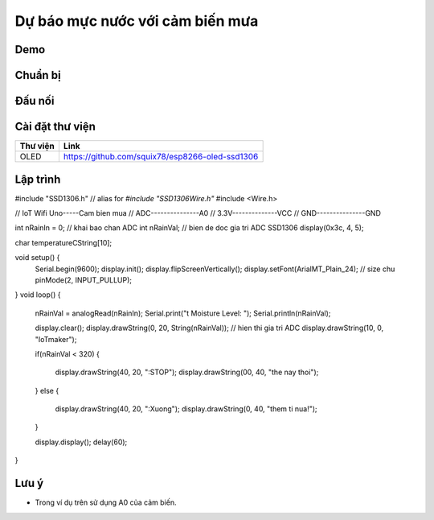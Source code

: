 Dự báo mực nước với cảm biến mưa            
--------------------------------------------

Demo
====

.. youtube:: https://www.youtube.com/watch?v=Xyft05a5x0g

Chuẩn bị
========

+---------------------------+----------------------------------------------------------+
|    **Tên board mạch**     | **Link**                                                 |
+===========================+==========================================================+
|    Board IoT Wifi Uno     | https://iotmaker.vn/esp8266-iot-wifi-uno.html            |
+---------------------------+----------------------------------------------------------+
|    Cảm biến mưa    | https://iotmaker.vn/cam-bien-mua.html                    |
+---------------------------+----------------------------------------------------------+

Đấu nối
=======

.. image:: ../_static/projects/wifi-uno-rain-sensor.jpg

Cài đặt thư viện
================

+--------------------+----------------------------------------------------------+
| **Thư viện**       | **Link**                                                 |
+====================+==========================================================+
| OLED               | https://github.com/squix78/esp8266-oled-ssd1306          |
+--------------------+----------------------------------------------------------+

Lập trình
=========

.. code:: cpp

#include "SSD1306.h" // alias for `#include "SSD1306Wire.h"`
#include <Wire.h>  

// IoT Wifi Uno-----Cam bien mua
//      ADC---------------A0
//      3.3V--------------VCC
//      GND---------------GND

int nRainIn = 0;          // khai bao chan ADC
int nRainVal;             // bien de doc gia tri ADC
SSD1306  display(0x3c, 4, 5);

char temperatureCString[10];

void setup() {
  Serial.begin(9600);
  display.init();
  display.flipScreenVertically();
  display.setFont(ArialMT_Plain_24); // size chu
  pinMode(2, INPUT_PULLUP);
}
void loop() 
{
  nRainVal = analogRead(nRainIn); 
  Serial.print("\t Moisture Level: ");
  Serial.println(nRainVal);

  display.clear();
  display.drawString(0, 20, String(nRainVal)); // hien thi gia tri ADC  
  display.drawString(10, 0, "IoTmaker");

  if(nRainVal < 320)
  {
    display.drawString(40, 20, ":STOP");
    display.drawString(00, 40, "the nay thoi");
  }
  else
  {
    display.drawString(40, 20, ":Xuong");
    display.drawString(0, 40, "them ti nua!");
  }
  
  display.display();
  delay(60);

}

Lưu ý
=====

* Trong ví dụ trên sử dụng A0 của cảm biến.
